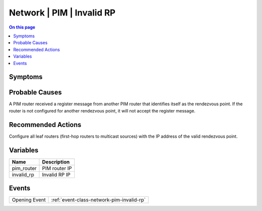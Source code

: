 .. _alarm-class-network-pim-invalid-rp:

==========================
Network | PIM | Invalid RP
==========================
.. contents:: On this page
    :local:
    :backlinks: none
    :depth: 1
    :class: singlecol

Symptoms
--------
.. todo::
    Describe Network | PIM | Invalid RP symptoms

Probable Causes
---------------
A PIM router received a register message from another PIM router that identifies itself as the rendezvous point. If the router is not configured for another rendezvous point, it will not accept the register message.

Recommended Actions
-------------------
Configure all leaf routers (first-hop routers to multicast sources) with the IP address of the valid rendezvous point.

Variables
----------
==================== ==================================================
Name                 Description
==================== ==================================================
pim_router           PIM router IP
invalid_rp           Invalid RP IP
==================== ==================================================

Events
------
============= ======================================================================
Opening Event :ref:`event-class-network-pim-invalid-rp`
============= ======================================================================
